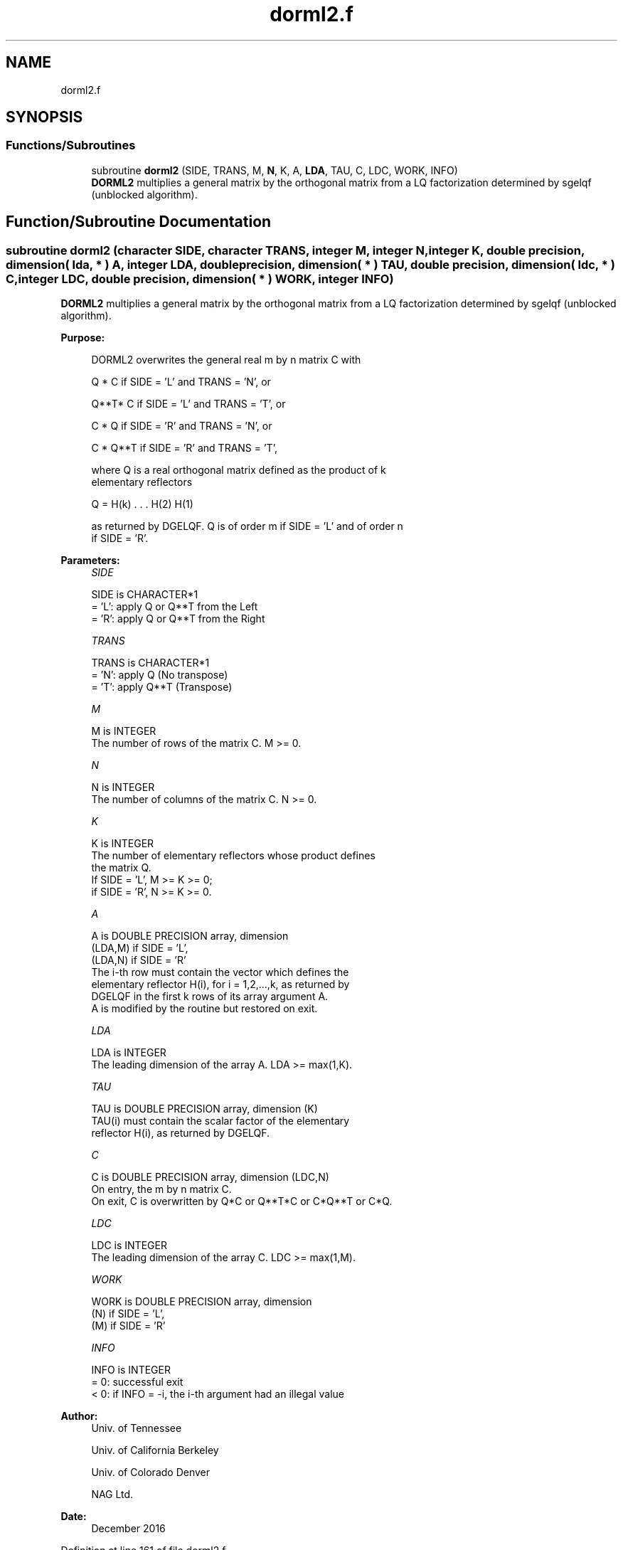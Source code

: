 .TH "dorml2.f" 3 "Tue Nov 14 2017" "Version 3.8.0" "LAPACK" \" -*- nroff -*-
.ad l
.nh
.SH NAME
dorml2.f
.SH SYNOPSIS
.br
.PP
.SS "Functions/Subroutines"

.in +1c
.ti -1c
.RI "subroutine \fBdorml2\fP (SIDE, TRANS, M, \fBN\fP, K, A, \fBLDA\fP, TAU, C, LDC, WORK, INFO)"
.br
.RI "\fBDORML2\fP multiplies a general matrix by the orthogonal matrix from a LQ factorization determined by sgelqf (unblocked algorithm)\&. "
.in -1c
.SH "Function/Subroutine Documentation"
.PP 
.SS "subroutine dorml2 (character SIDE, character TRANS, integer M, integer N, integer K, double precision, dimension( lda, * ) A, integer LDA, double precision, dimension( * ) TAU, double precision, dimension( ldc, * ) C, integer LDC, double precision, dimension( * ) WORK, integer INFO)"

.PP
\fBDORML2\fP multiplies a general matrix by the orthogonal matrix from a LQ factorization determined by sgelqf (unblocked algorithm)\&.  
.PP
\fBPurpose: \fP
.RS 4

.PP
.nf
 DORML2 overwrites the general real m by n matrix C with

       Q * C  if SIDE = 'L' and TRANS = 'N', or

       Q**T* C  if SIDE = 'L' and TRANS = 'T', or

       C * Q  if SIDE = 'R' and TRANS = 'N', or

       C * Q**T if SIDE = 'R' and TRANS = 'T',

 where Q is a real orthogonal matrix defined as the product of k
 elementary reflectors

       Q = H(k) . . . H(2) H(1)

 as returned by DGELQF. Q is of order m if SIDE = 'L' and of order n
 if SIDE = 'R'.
.fi
.PP
 
.RE
.PP
\fBParameters:\fP
.RS 4
\fISIDE\fP 
.PP
.nf
          SIDE is CHARACTER*1
          = 'L': apply Q or Q**T from the Left
          = 'R': apply Q or Q**T from the Right
.fi
.PP
.br
\fITRANS\fP 
.PP
.nf
          TRANS is CHARACTER*1
          = 'N': apply Q  (No transpose)
          = 'T': apply Q**T (Transpose)
.fi
.PP
.br
\fIM\fP 
.PP
.nf
          M is INTEGER
          The number of rows of the matrix C. M >= 0.
.fi
.PP
.br
\fIN\fP 
.PP
.nf
          N is INTEGER
          The number of columns of the matrix C. N >= 0.
.fi
.PP
.br
\fIK\fP 
.PP
.nf
          K is INTEGER
          The number of elementary reflectors whose product defines
          the matrix Q.
          If SIDE = 'L', M >= K >= 0;
          if SIDE = 'R', N >= K >= 0.
.fi
.PP
.br
\fIA\fP 
.PP
.nf
          A is DOUBLE PRECISION array, dimension
                               (LDA,M) if SIDE = 'L',
                               (LDA,N) if SIDE = 'R'
          The i-th row must contain the vector which defines the
          elementary reflector H(i), for i = 1,2,...,k, as returned by
          DGELQF in the first k rows of its array argument A.
          A is modified by the routine but restored on exit.
.fi
.PP
.br
\fILDA\fP 
.PP
.nf
          LDA is INTEGER
          The leading dimension of the array A. LDA >= max(1,K).
.fi
.PP
.br
\fITAU\fP 
.PP
.nf
          TAU is DOUBLE PRECISION array, dimension (K)
          TAU(i) must contain the scalar factor of the elementary
          reflector H(i), as returned by DGELQF.
.fi
.PP
.br
\fIC\fP 
.PP
.nf
          C is DOUBLE PRECISION array, dimension (LDC,N)
          On entry, the m by n matrix C.
          On exit, C is overwritten by Q*C or Q**T*C or C*Q**T or C*Q.
.fi
.PP
.br
\fILDC\fP 
.PP
.nf
          LDC is INTEGER
          The leading dimension of the array C. LDC >= max(1,M).
.fi
.PP
.br
\fIWORK\fP 
.PP
.nf
          WORK is DOUBLE PRECISION array, dimension
                                   (N) if SIDE = 'L',
                                   (M) if SIDE = 'R'
.fi
.PP
.br
\fIINFO\fP 
.PP
.nf
          INFO is INTEGER
          = 0: successful exit
          < 0: if INFO = -i, the i-th argument had an illegal value
.fi
.PP
 
.RE
.PP
\fBAuthor:\fP
.RS 4
Univ\&. of Tennessee 
.PP
Univ\&. of California Berkeley 
.PP
Univ\&. of Colorado Denver 
.PP
NAG Ltd\&. 
.RE
.PP
\fBDate:\fP
.RS 4
December 2016 
.RE
.PP

.PP
Definition at line 161 of file dorml2\&.f\&.
.SH "Author"
.PP 
Generated automatically by Doxygen for LAPACK from the source code\&.

